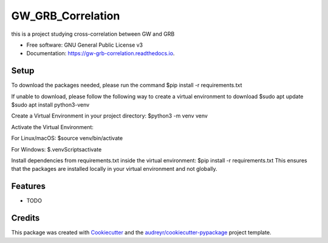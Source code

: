 ==================
GW_GRB_Correlation
==================


.. image:: https://img.shields.io/pypi/v/gw_grb_correlation.svg
        :target: https://pypi.python.org/pypi/gw_grb_correlation

.. image:: https://img.shields.io/travis/CrazyAncestor, gulley-s/gw_grb_correlation.svg
        :target: https://travis-ci.com/CrazyAncestor, gulley-s/gw_grb_correlation

.. image:: https://readthedocs.org/projects/gw-grb-correlation/badge/?version=latest
        :target: https://gw-grb-correlation.readthedocs.io/en/latest/?version=latest
        :alt: Documentation Status




this is a project studying cross-correlation between GW and GRB


* Free software: GNU General Public License v3
* Documentation: https://gw-grb-correlation.readthedocs.io.

Setup
--------
To download the packages needed, please run the command
$pip install -r requirements.txt

If unable to download, please follow the following way to create a virtual environment to download
$sudo apt update
$sudo apt install python3-venv

Create a Virtual Environment in your project directory:
$python3 -m venv venv

Activate the Virtual Environment:

For Linux/macOS:
$source venv/bin/activate

For Windows:
$.\venv\Scripts\activate

Install dependencies from requirements.txt inside the virtual environment:
$pip install -r requirements.txt
This ensures that the packages are installed locally in your virtual environment and not globally.


Features
--------

* TODO

Credits
-------

This package was created with Cookiecutter_ and the `audreyr/cookiecutter-pypackage`_ project template.

.. _Cookiecutter: https://github.com/audreyr/cookiecutter
.. _`audreyr/cookiecutter-pypackage`: https://github.com/audreyr/cookiecutter-pypackage
